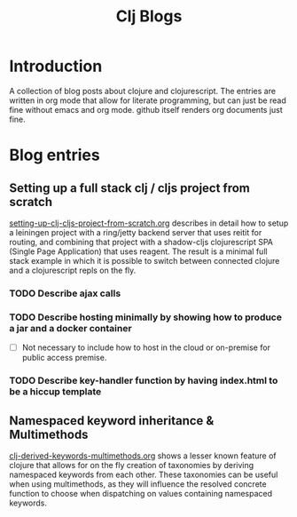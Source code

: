 #+TITLE: Clj Blogs
#+STARTUP: indent
#+OPTIONS: toc:nil num:nil ^:nil html-postamble:nil

* Introduction

A collection of blog posts about clojure and clojurescript. The
entries are written in org mode that allow for literate programming,
but can just be read fine without emacs and org mode. github itself
renders org documents just fine.

* Blog entries

** Setting up a full stack clj / cljs project from scratch

[[./setting-up-clj-cljs-project-from-scratch.org][setting-up-clj-cljs-project-from-scratch.org]] describes in detail how
to setup a leiningen project with a ring/jetty backend server that
uses reitit for routing, and combining that project with a shadow-cljs
clojurescript SPA (Single Page Application) that uses reagent. The
result is a minimal full stack example in which it is possible to
switch between connected clojure and a clojurescript repls on the fly.

*** TODO Describe ajax calls

*** TODO Describe hosting minimally by showing how to produce a jar and a docker container

- [ ] Not necessary to include how to host in the cloud or on-premise
  for public access premise.

*** TODO Describe key-handler function by having index.html to be a hiccup template

** Namespaced keyword inheritance & Multimethods

[[./clj-derived-keywords-multimethods.org][clj-derived-keywords-multimethods.org]] shows a lesser known feature of
clojure that allows for on the fly creation of taxonomies by deriving
namespaced keywords from each other. These taxonomies can be useful
when using multimethods, as they will influence the resolved concrete
function to choose when dispatching on values containing namespaced
keywords.
